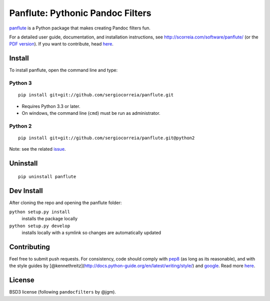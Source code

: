Panflute: Pythonic Pandoc Filters
=================================

|Python version| |PyPI version| |Development Status| |Build Status|

`panflute <http://scorreia.com/software/panflute/>`__ is a Python
package that makes creating Pandoc filters fun.

For a detailed user guide, documentation, and installation instructions,
see http://scorreia.com/software/panflute/ (or the `PDF
version <http://scorreia.com/software/panflute/Panflute.pdf>`__). If you
want to contribute, head `here </CONTRIBUTING.md>`__.

Install
-------

To install panflute, open the command line and type:

Python 3
~~~~~~~~

::

    pip install git+git://github.com/sergiocorreia/panflute.git

-  Requires Python 3.3 or later.
-  On windows, the command line (``cmd``) must be run as administrator.

Python 2
~~~~~~~~

::

    pip install git+git://github.com/sergiocorreia/panflute.git@python2

Note: see the related
`issue <https://github.com/sergiocorreia/panflute/issues/5>`__.

Uninstall
---------

::

    pip uninstall panflute

Dev Install
-----------

After cloning the repo and opening the panflute folder:

``python setup.py install``
    installs the package locally
``python setup.py develop``
    installs locally with a symlink so changes are automatically updated

Contributing
------------

Feel free to submit push requests. For consistency, code should comply
with `pep8 <https://pypi.python.org/pypi/pep8>`__ (as long as its
reasonable), and with the style guides by
[@kennethreitz](http://docs.python-guide.org/en/latest/writing/style/)
and `google <http://google.github.io/styleguide/pyguide.html>`__. Read
more `here </CONTRIBUTING.md>`__.

License
-------

BSD3 license (following ``pandocfilters`` by @jgm).

.. |Python version| image:: https://img.shields.io/pypi/pyversions/panflute.svg
   :target: https://pypi.python.org/pypi/panflute/
.. |PyPI version| image:: https://img.shields.io/pypi/v/panflute.svg
   :target: https://pypi.python.org/pypi/panflute/
.. |Development Status| image:: https://img.shields.io/pypi/status/panflute.svg
   :target: https://pypi.python.org/pypi/panflute/
.. |Build Status| image:: https://travis-ci.org/sergiocorreia/panflute.svg?branch=master
   :target: https://travis-ci.org/sergiocorreia/panflute
